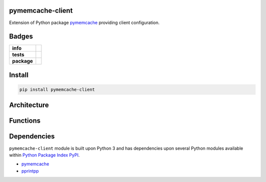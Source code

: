 .. -*- mode: rst -*-


pymemcache-client
-----------------

Extension of Python package `pymemcache <https://pypi.python.org/pypi/pymemcache>`_ providing client configuration.


Badges
------

.. start-badges

.. list-table::
    :stub-columns: 1

    * - info
      - |license| |hits| |contributors|
    * - tests
      - |travis| |coveralls|
    * - package
      - |version| |supported-versions| |requires|

.. |docs| image:: https://readthedocs.org/projects/pymemcache-client/badge/?style=flat
    :alt: Documentation Status
    :target: https://readthedocs.org/projects/pymemcache-client

.. |hits| image:: http://hits.dwyl.io/TuneLab/pymemcache-client.svg
    :alt: Hits
    :target: http://hits.dwyl.io/TuneLab/pymemcache-client

.. |contributors| image:: https://img.shields.io/github/contributors/TuneLab/pymemcache-client.svg
    :alt: Contributors
    :target: https://github.com/TuneLab/pymemcache-client/graphs/contributors

.. |license| image:: https://img.shields.io/:license-apache-blue.svg
    :alt: License
    :target: https://opensource.org/licenses/Apache-2.0

.. |travis| image:: https://travis-ci.org/TuneLab/pymemcache-client.svg?branch=master
    :alt: Travis-CI Build Status
    :target: https://travis-ci.org/TuneLab/pymemcache-client

.. |coveralls| image:: https://coveralls.io/repos/TuneLab/pymemcache-client/badge.svg?branch=master&service=github
    :alt: Code Coverage Status
    :target: https://coveralls.io/r/TuneLab/pymemcache-client

.. |version| image:: https://img.shields.io/pypi/v/pymemcache-client.svg?style=flat
    :alt: PyPI Package latest release
    :target: https://pypi.python.org/pypi/pymemcache-client

.. |supported-versions| image:: https://img.shields.io/pypi/pyversions/pymemcache-client.svg?style=flat
    :alt: Supported versions
    :target: https://pypi.python.org/pypi/pymemcache-client

.. |requires| image:: https://requires.io/github/TuneLab/pymemcache-client/requirements.svg?branch=master
    :alt: Requirements Status
    :target: https://requires.io/github/TuneLab/pymemcache-client/requirements/?branch=master

.. end-badges


Install
-------

.. code-block:: bash

    pip install pymemcache-client


Architecture
------------


Functions
---------


Dependencies
------------

``pymemcache-client`` module is built upon Python 3 and has dependencies upon
several Python modules available within `Python Package Index PyPI <https://pypi.python.org/pypi>`_.

- `pymemcache <https://pypi.python.org/pypi/pymemcache>`_
- `pprintpp <https://pypi.python.org/pypi/pprintpp>`_
